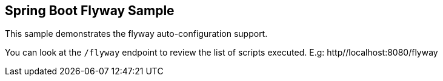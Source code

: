 == Spring Boot Flyway Sample

This sample demonstrates the flyway auto-configuration support.

You can look at the `/flyway` endpoint to review the list of scripts executed.
E.g: http//localhost:8080/flyway
